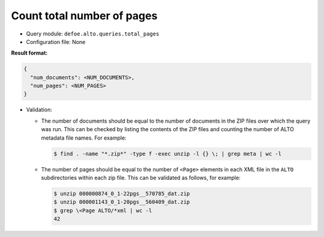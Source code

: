 Count total number of pages
===========================

- Query module: ``defoe.alto.queries.total_pages``
- Configuration file: None

**Result format:**

..  code-block::

  {
    "num_documents": <NUM_DOCUMENTS>,
    "num_pages": <NUM_PAGES>
  }

- Validation:

  - The number of documents should be equal to the number of documents in the ZIP files over which the query was run. This can be checked by listing the contents of the ZIP files and counting the number of ALTO metadata file names. For example:

    ..  code-block:: bash

      $ find . -name "*.zip*" -type f -exec unzip -l {} \; | grep meta | wc -l

  - The number of pages should be equal to the number of ``<Page>`` elements in each XML file in the ``ALTO`` subdirectories within each zip file. This can be validated as follows, for example:

    ..  code-block:: bash

      $ unzip 000000874_0_1-22pgs__570785_dat.zip
      $ unzip 000001143_0_1-20pgs__560409_dat.zip
      $ grep \<Page ALTO/*xml | wc -l
      42
